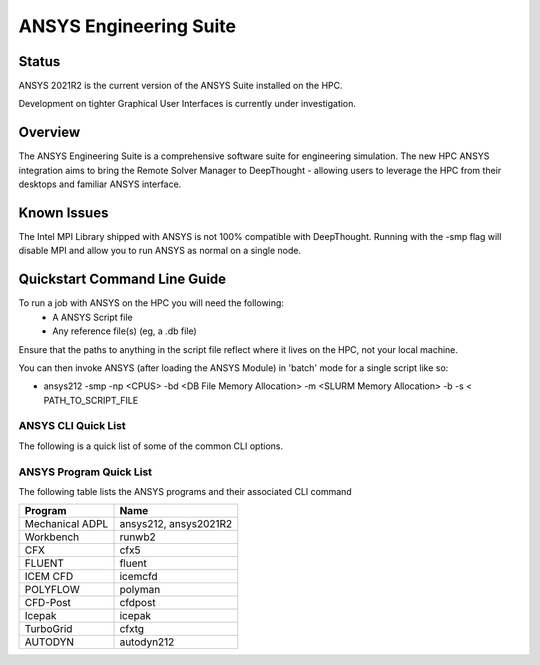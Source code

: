 -------------------------
ANSYS Engineering Suite 
-------------------------
=======
Status
=======
ANSYS 2021R2 is the current version of the ANSYS Suite installed on the HPC. 

Development on tighter Graphical User Interfaces is currently under investigation. 


==========
Overview 
========== 
The ANSYS Engineering Suite is a comprehensive software suite for engineering simulation.
The new HPC ANSYS integration aims to bring the Remote Solver Manager to DeepThought - allowing 
users to leverage the HPC from their desktops and familiar ANSYS interface. 


=================
Known Issues 
=================
The Intel MPI Library shipped with ANSYS is not 100% compatible with DeepThought. Running with the -smp flag will disable MPI and allow you to run ANSYS as normal on a single node. 


================================
Quickstart Command Line Guide
================================

To run a job with ANSYS on the HPC you will need the following: 
    - A ANSYS Script file 
    - Any reference file(s) (eg, a .db file)

Ensure that the paths to anything in the script file reflect where it lives on the HPC, not your local machine. 

You can then invoke ANSYS (after loading the ANSYS Module) in 'batch' mode for a single script like so: 

- ansys212 -smp -np <CPUS> -bd <DB File Memory Allocation> -m <SLURM Memory Allocation> -b -s < PATH_TO_SCRIPT_FILE


+++++++++++++++++++++++
ANSYS CLI Quick List
+++++++++++++++++++++++
The following is a quick list of some of the common CLI options.


+-------------------+---------------------------------------+
| CLI Option        |       Description                     |
+===================+=======================================+
| -acc nvidia       |  Enable GPU Compute Acceleration      | 
+-------------------+---------------------------------------+
| -np               |  Specify the Number of CPU's          |
+-------------------+---------------------------------------+
| -smp              |  Run ANSYS in Single-Node Mode        |
+-------------------+---------------------------------------+
| -g                | Start the Graphical User interface    |
+-------------------+---------------------------------------+
| -b                | Enable ANSYS Batch mode. Needs -s.    | 
+-------------------+---------------------------------------+
| -i                | Full Input file path                  | 
+-------------------+---------------------------------------+
| -o                | Full Output File Path                 |
+-------------------+---------------------------------------+
| -s                | Read the Ansys Startup Script         |
+-------------------+---------------------------------------+
| -dir /path        | The Working Diretory of ANSYS         |
+-------------------+---------------------------------------+
| -db               | Initial Allocation for the .DB File   |
+-------------------+---------------------------------------+
| -m  <value>       | RAM Allocation for ANSYS.             |
+-------------------+---------------------------------------+
| < /path/         | Script file Path for batch Mode       |
+-------------------+---------------------------------------+


+++++++++++++++++++++++++
ANSYS Program Quick List
+++++++++++++++++++++++++
The following table lists the ANSYS programs and their associated CLI command


+-------------------+---------------------------------------+
| Program           | Name                                  |
+===================+=======================================+
| Mechanical ADPL   |   ansys212, ansys2021R2               |
+-------------------+---------------------------------------+
| Workbench         |  runwb2                               |
+-------------------+---------------------------------------+
| CFX               |  cfx5                                 |
+-------------------+---------------------------------------+
| FLUENT            |  fluent                               |
+-------------------+---------------------------------------+
| ICEM CFD          | icemcfd                               |
+-------------------+---------------------------------------+
| POLYFLOW          |  polyman                              |
+-------------------+---------------------------------------+
| CFD-Post          |  cfdpost                              |
+-------------------+---------------------------------------+
| Icepak            |  icepak                               |
+-------------------+---------------------------------------+
| TurboGrid         |  cfxtg                                |
+-------------------+---------------------------------------+
| AUTODYN           |   autodyn212                          |
+-------------------+---------------------------------------+


